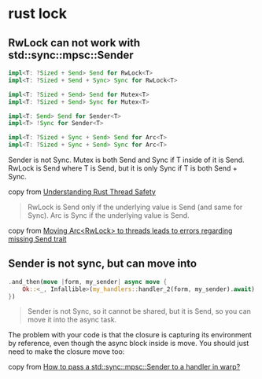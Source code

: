 * rust lock
:PROPERTIES:
:CUSTOM_ID: rust-lock
:END:
** RwLock can not work with std::sync::mpsc::Sender
:PROPERTIES:
:CUSTOM_ID: rwlock-can-not-work-with-stdsyncmpscsender
:END:
#+begin_src rust
impl<T: ?Sized + Send> Send for RwLock<T>
impl<T: ?Sized + Send + Sync> Sync for RwLock<T>

impl<T: ?Sized + Send> Send for Mutex<T>
impl<T: ?Sized + Send> Sync for Mutex<T>

impl<T: Send> Send for Sender<T>
impl<T> !Sync for Sender<T>

impl<T: ?Sized + Sync + Send> Send for Arc<T>
impl<T: ?Sized + Sync + Send> Sync for Arc<T>
#+end_src

Sender is not Sync. Mutex is both Send and Sync if T inside of it is
Send. RwLock is Send where T is Send, but it is only Sync if T is both
Send + Sync.

copy from
[[https://onesignal.com/blog/thread-safety-rust/][Understanding Rust
Thread Safety]]

#+begin_quote

#+begin_quote

#+begin_quote
RwLock is Send only if the underlying value is Send (and same for Sync).
Arc is Sync if the underlying value is Send.

#+end_quote

#+end_quote

#+end_quote

copy from
[[https://users.rust-lang.org/t/moving-arc-rwlock-t-to-threads-leads-to-errors-regarding-missing-send-trait/66055/2][Moving
Arc<RwLock> to threads leads to errors regarding missing Send trait]]

** Sender is not sync, but can move into
:PROPERTIES:
:CUSTOM_ID: sender-is-not-sync-but-can-move-into
:END:
#+begin_src rust
.and_then(move |form, my_sender| async move {
    Ok::<_, Infallible>(my_handlers::handler_2(form, my_sender).await)
})
#+end_src

#+begin_quote

#+begin_quote

#+begin_quote
Sender is not Sync, so it cannot be shared, but it is Send, so you can
move it into the async task.

#+end_quote

#+end_quote

#+end_quote

The problem with your code is that the closure is capturing its
environment by reference, even though the async block inside is move.
You should just need to make the closure move too:

copy from
[[https://stackoverflow.com/questions/63432657/how-to-pass-a-stdsyncmpscsendert-to-a-handler-in-warp][How
to pass a std::sync::mpsc::Sender to a handler in warp?]]
